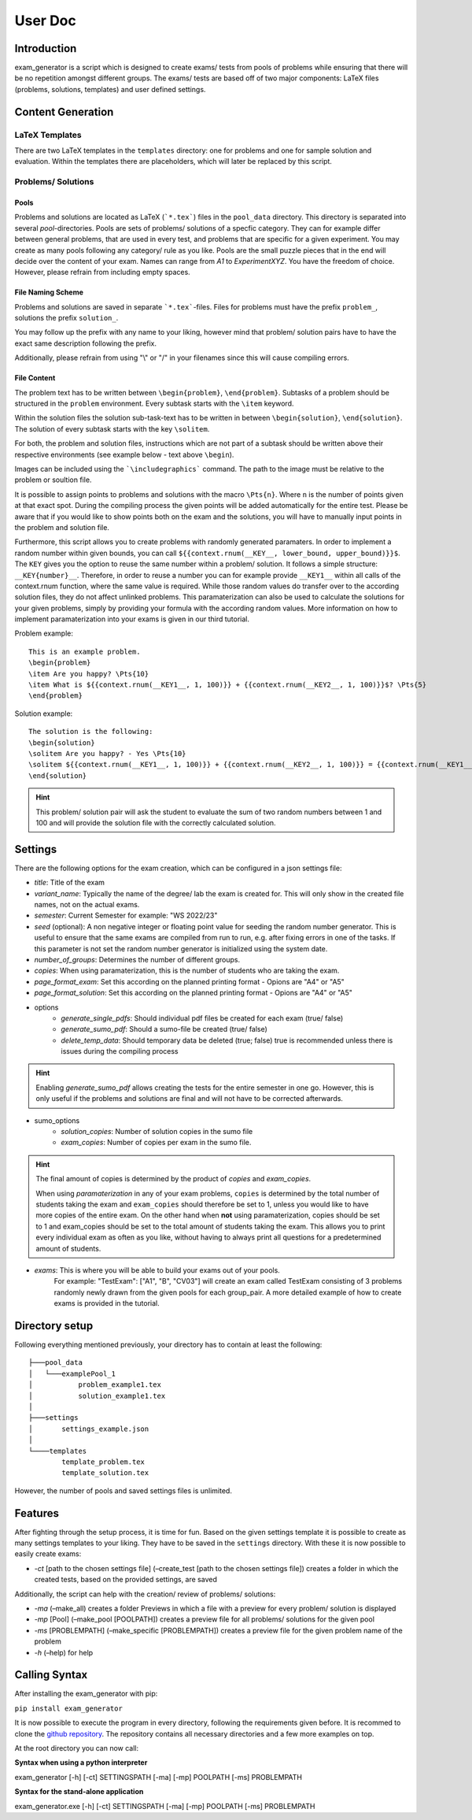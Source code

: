 User Doc
========

Introduction
-----------------
exam_generator is a script which is designed to create exams/ tests from
pools of problems while ensuring that there will be no repetition amongst
different groups.
The exams/ tests are based off of two major components:
LaTeX files (problems, solutions, templates) and user defined settings.


Content Generation
-----------------------


LaTeX Templates
^^^^^^^^^^^^^^^^^^^^^^^
There are two LaTeX templates in the ``templates`` directory: one for problems
and one for sample solution and evaluation. Within the templates there are
placeholders, which will later be replaced by this script.

Problems/ Solutions
^^^^^^^^^^^^^^^^^^^^^^^

Pools
""""""""""""""""""""""""
Problems and solutions are located as LaTeX (```*.tex```) files in the
``pool_data`` directory. This directory is separated into several *pool*-directories.
Pools are sets of problems/ solutions of a specfic category. They can for example differ between general
problems, that are used in every test, and problems that are specific for a given experiment.
You may create as many pools following any category/ rule as you like. Pools are the small puzzle pieces
that in the end will decide over the content of your exam. Names can range from *A1* to *ExperimentXYZ*.
You have the freedom of choice. However, please refrain from including empty spaces.

File Naming Scheme
""""""""""""""""""""""""

Problems and solutions are saved in separate ```*.tex```-files. Files for problems must
have the prefix ``problem_``, solutions the prefix ``solution_``.

You may follow up the prefix with any name to your liking, however mind that problem/ solution pairs
have to have the exact same description following the prefix.

Additionally, please refrain from using "\\" or "/" in your filenames since this will cause compiling errors.

File Content
""""""""""""""""""""""""
The problem text has to be written between ``\begin{problem}``, ``\end{problem}``.
Subtasks of a problem should be structured in the ``problem`` environment.
Every subtask starts with the ``\item`` keyword.

Within the solution files the solution sub-task-text has
to be written in between ``\begin{solution}``, ``\end{solution}``.
The solution of every subtask starts with the key
``\solitem``.

For both, the problem and solution files, instructions which are not part of a subtask should
be written above their respective environments (see example below - text above ``\begin``).

Images can be included using the ```\includegraphics``` command. The path to the image must be
relative to the problem or soultion file.

It is possible to assign points to problems and
solutions with the macro ``\Pts{n}``. Where ``n`` is the number of points given at that exact spot.
During the compiling process the given points will be added automatically for the entire test.
Please be aware that if you would like to show points both on the exam and the solutions,
you will have to manually input points in the problem and solution file.

Furthermore, this script allows you to create problems with randomly generated paramaters.
In order to implement a random number within given bounds, you can call ``${{context.rnum(__KEY__, lower_bound, upper_bound)}}$``.
The ``KEY`` gives you the option to reuse the same number within a problem/ solution. It follows a simple structure: ``__KEY{number}__``.
Therefore, in order to reuse a number you can for example provide ``__KEY1__`` within all calls of the context.rnum function,
where the same value is required. While those random values do transfer over to the according solution files, they do not affect unlinked problems.
This paramaterization can also be used to calculate the solutions for your given problems, simply by providing your formula with the according
random values. More information on how to implement paramaterization into your exams is given in our third tutorial.



Problem example:
::

   This is an example problem.
   \begin{problem}
   \item Are you happy? \Pts{10}
   \item What is ${{context.rnum(__KEY1__, 1, 100)}} + {{context.rnum(__KEY2__, 1, 100)}}$? \Pts{5}
   \end{problem}


Solution example:
::

   The solution is the following:
   \begin{solution}
   \solitem Are you happy? - Yes \Pts{10}
   \solitem ${{context.rnum(__KEY1__, 1, 100)}} + {{context.rnum(__KEY2__, 1, 100)}} = {{context.rnum(__KEY1__, 1, 100) + context.rnum(__KEY2__, 1, 100)}}$ \Pts{5}
   \end{solution}

.. hint::

   This problem/ solution pair will ask the student to evaluate the sum of two random numbers between 1 and 100 and will provide
   the solution file with the correctly calculated solution.

Settings
--------------------

There are the following options for the exam creation, which can be configured
in a json settings file:

-  *title*: Title of the exam

-  *variant_name*: Typically the name of the degree/ lab the exam is created for.
   This will only show in the created file names, not on the actual exams.

-  *semester*: Current Semester for example: "WS 2022/23"

-  *seed* (optional): A non negative integer or floating point value for seeding
   the random number generator. This is useful to ensure that the same exams are
   compiled from run to run, e.g. after fixing errors in one of the tasks. If
   this parameter is not set the random number generator is initialized using
   the system date.

-  *number_of_groups*: Determines the number of different groups.

-  *copies*: When using paramaterization, this is the number of students who are taking the exam.

-  *page_format_exam*: Set this according on the planned printing format - Opions are "A4" or "A5"

-  *page_format_solution*: Set this according on the planned printing format - Opions are "A4" or "A5"

- options
   -  *generate_single_pdfs*: Should individual pdf files be created for each
      exam (true/ false)
   -  *generate_sumo_pdf*: Should a sumo-file be created (true/ false)

   -  *delete_temp_data*: Should temporary data be deleted (true; false) true
      is recommended unless there is issues during the compiling process

.. hint::

   Enabling *generate_sumo_pdf* allows creating the tests for the entire semester in
   one go. However, this is only useful if the problems and solutions are
   final and will not have to be corrected afterwards.

- sumo_options
   -  *solution_copies*: Number of solution copies in the sumo file
   -  *exam_copies*: Number of copies per exam in the sumo file.

.. hint::

   The final amount of copies is determined by the product of *copies* and *exam_copies*.

   When using *paramaterization* in any of your exam problems, ``copies`` is determined by the total
   number of students taking the exam and ``exam_copies`` should therefore be set to 1, unless you would
   like to have more copies of the entire exam.
   On the other hand when **not** using paramaterization, copies should be set to 1 and exam_copies should
   be set to the total amount of students taking the exam. This allows you to print every individual exam as
   often as you like, without having to always print all questions for a predetermined amount of students.

- *exams*: This is where you will be able to build your exams out of your pools.
   For example: "TestExam": ["A1", "B", "CV03"] will create an exam called TestExam consisting
   of 3 problems randomly newly drawn from the given pools for each group_pair. A more detailed
   example of how to create exams is provided in the tutorial.

Directory setup
---------------------
Following everything mentioned previously, your directory has to contain at least the following:

::

   ├───pool_data
   │   └───examplePool_1
   │           problem_example1.tex
   │           solution_example1.tex
   │
   ├───settings
   │       settings_example.json
   │
   └────templates
           template_problem.tex
           template_solution.tex

However, the number of pools and saved settings files is unlimited.

Features
--------------------

After fighting through the setup process, it is time for fun.
Based on the given settings template it is possible to create as many settings
templates to your liking. They have to be saved in the ``settings``
directory. With these it is now possible to easily create exams:

-  *-ct* [path to the chosen settings file] (–create_test [path to
   the chosen settings file]) creates a folder in which the created
   tests, based on the provided settings, are saved


Additionally, the script can help with the creation/ review of problems/
solutions:

-  *-ma* (–make_all) creates a folder Previews in which a file with a
   preview for every problem/ solution is displayed

-  *-mp* [Pool] (–make_pool [POOLPATH]) creates a preview file for all
   problems/ solutions for the given pool

-  *-ms* [PROBLEMPATH] (–make_specific [PROBLEMPATH])
   creates a preview file for the given problem name of the problem



-  *-h* (–help) for help

Calling Syntax
---------------

After installing the exam_generator with pip:

``pip install exam_generator``

It is now possible to execute the program in every directory, following
the requirements given before. It is recommed to clone the `github repository <https://github.com/TUD-RST/examgenerator>`_.
The repository contains all necessary directories and a few more examples on top.

At the root directory you can now call:

**Syntax when using a python interpreter**


exam_generator [-h] [-ct] SETTINGSPATH [-ma] [-mp] POOLPATH
[-ms] PROBLEMPATH


**Syntax for the stand-alone application**

exam_generator.exe [-h] [-ct] SETTINGSPATH [-ma] [-mp] POOLPATH [-ms]
PROBLEMPATH


